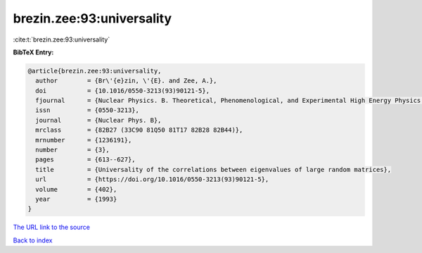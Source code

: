brezin.zee:93:universality
==========================

:cite:t:`brezin.zee:93:universality`

**BibTeX Entry:**

.. code-block:: bibtex

   @article{brezin.zee:93:universality,
     author        = {Br\'{e}zin, \'{E}. and Zee, A.},
     doi           = {10.1016/0550-3213(93)90121-5},
     fjournal      = {Nuclear Physics. B. Theoretical, Phenomenological, and Experimental High Energy Physics. Quantum Field Theory and Statistical Systems},
     issn          = {0550-3213},
     journal       = {Nuclear Phys. B},
     mrclass       = {82B27 (33C90 81Q50 81T17 82B28 82B44)},
     mrnumber      = {1236191},
     number        = {3},
     pages         = {613--627},
     title         = {Universality of the correlations between eigenvalues of large random matrices},
     url           = {https://doi.org/10.1016/0550-3213(93)90121-5},
     volume        = {402},
     year          = {1993}
   }
`The URL link to the source <https://doi.org/10.1016/0550-3213(93)90121-5>`_


`Back to index <../By-Cite-Keys.html>`_
